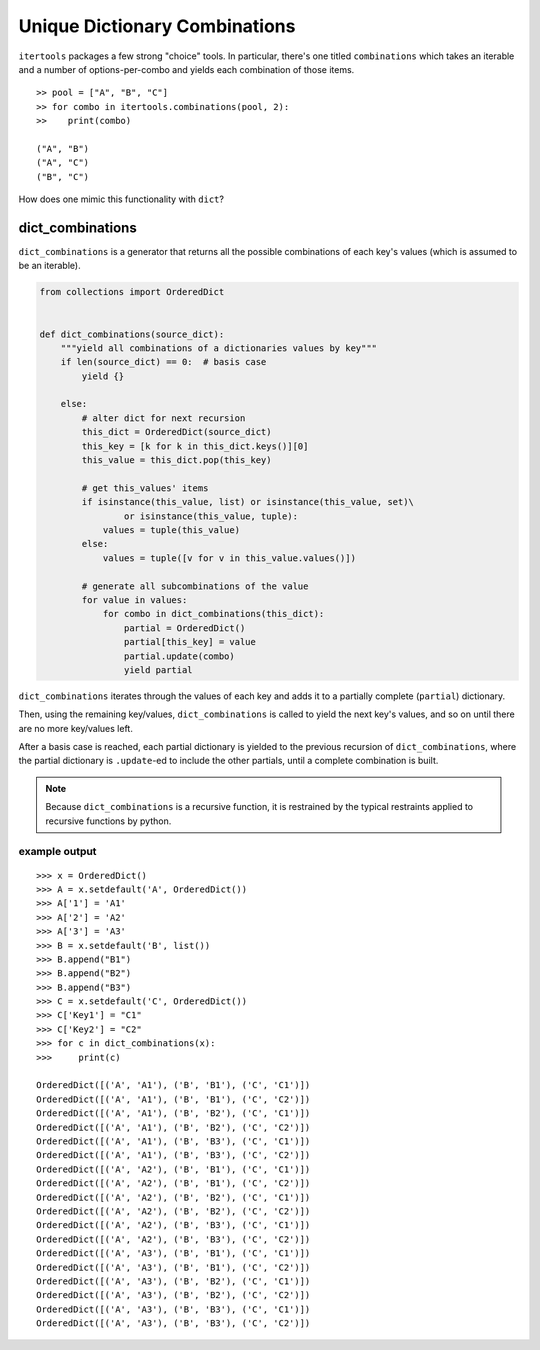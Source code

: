 ﻿==============================
Unique Dictionary Combinations
==============================

``itertools`` packages a few strong "choice" tools. In particular, there's one
titled ``combinations`` which takes an iterable and a number of
options-per-combo and yields each combination of those items.

::

  >> pool = ["A", "B", "C"]
  >> for combo in itertools.combinations(pool, 2):
  >>    print(combo)

  ("A", "B")
  ("A", "C")
  ("B", "C")


How does one mimic this functionality with ``dict``?


-----------------
dict_combinations
-----------------

``dict_combinations`` is a generator that returns all the possible combinations
of each key's values (which is assumed to be an iterable). 


.. code-block:: python

  from collections import OrderedDict
  
  
  def dict_combinations(source_dict):
      """yield all combinations of a dictionaries values by key"""
      if len(source_dict) == 0:  # basis case
          yield {}
  
      else:
          # alter dict for next recursion
          this_dict = OrderedDict(source_dict)
          this_key = [k for k in this_dict.keys()][0]
          this_value = this_dict.pop(this_key)
  
          # get this_values' items
          if isinstance(this_value, list) or isinstance(this_value, set)\
                  or isinstance(this_value, tuple):
              values = tuple(this_value)
          else:
              values = tuple([v for v in this_value.values()])
  
          # generate all subcombinations of the value
          for value in values:
              for combo in dict_combinations(this_dict):
                  partial = OrderedDict()
                  partial[this_key] = value
                  partial.update(combo)
                  yield partial


``dict_combinations`` iterates through the values of each key and adds it to a
partially complete (``partial``) dictionary.

Then, using the remaining key/values, ``dict_combinations`` is called to yield
the next key's values, and so on until there are no more key/values left.

After a basis case is reached, each partial dictionary is yielded to the
previous recursion of ``dict_combinations``, where the partial dictionary is
``.update``-ed to include the other partials, until a complete combination is
built. 


.. note::
   Because ``dict_combinations`` is a recursive function, it is restrained by the typical restraints applied to recursive functions by python.


++++++++++++++
example output
++++++++++++++


::

    >>> x = OrderedDict()
    >>> A = x.setdefault('A', OrderedDict())
    >>> A['1'] = 'A1'
    >>> A['2'] = 'A2'
    >>> A['3'] = 'A3'
    >>> B = x.setdefault('B', list())
    >>> B.append("B1")
    >>> B.append("B2")
    >>> B.append("B3")
    >>> C = x.setdefault('C', OrderedDict())
    >>> C['Key1'] = "C1"
    >>> C['Key2'] = "C2"
    >>> for c in dict_combinations(x):
    >>>     print(c)

    OrderedDict([('A', 'A1'), ('B', 'B1'), ('C', 'C1')])
    OrderedDict([('A', 'A1'), ('B', 'B1'), ('C', 'C2')])
    OrderedDict([('A', 'A1'), ('B', 'B2'), ('C', 'C1')])
    OrderedDict([('A', 'A1'), ('B', 'B2'), ('C', 'C2')])
    OrderedDict([('A', 'A1'), ('B', 'B3'), ('C', 'C1')])
    OrderedDict([('A', 'A1'), ('B', 'B3'), ('C', 'C2')])
    OrderedDict([('A', 'A2'), ('B', 'B1'), ('C', 'C1')])
    OrderedDict([('A', 'A2'), ('B', 'B1'), ('C', 'C2')])
    OrderedDict([('A', 'A2'), ('B', 'B2'), ('C', 'C1')])
    OrderedDict([('A', 'A2'), ('B', 'B2'), ('C', 'C2')])
    OrderedDict([('A', 'A2'), ('B', 'B3'), ('C', 'C1')])
    OrderedDict([('A', 'A2'), ('B', 'B3'), ('C', 'C2')])
    OrderedDict([('A', 'A3'), ('B', 'B1'), ('C', 'C1')])
    OrderedDict([('A', 'A3'), ('B', 'B1'), ('C', 'C2')])
    OrderedDict([('A', 'A3'), ('B', 'B2'), ('C', 'C1')])
    OrderedDict([('A', 'A3'), ('B', 'B2'), ('C', 'C2')])
    OrderedDict([('A', 'A3'), ('B', 'B3'), ('C', 'C1')])
    OrderedDict([('A', 'A3'), ('B', 'B3'), ('C', 'C2')])
